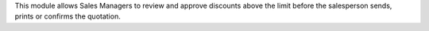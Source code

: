 This module allows Sales Managers to review and approve discounts above the limit
before the salesperson sends, prints or confirms the quotation.
